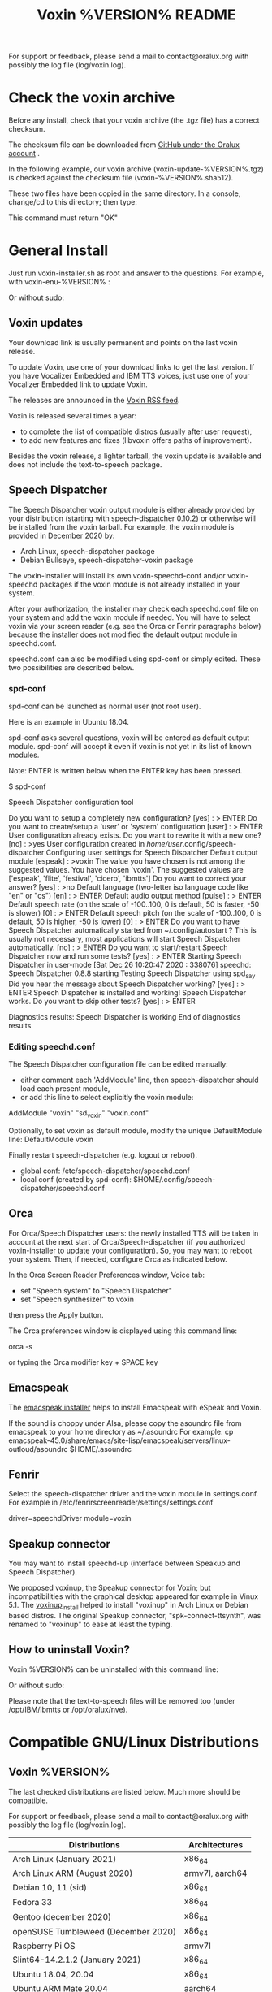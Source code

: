 #+TITLE:     Voxin %VERSION% README
#+AUTHOR:

For support or feedback, please send a mail to contact@oralux.org with possibly the log file (log/voxin.log).

* Check the voxin archive

Before any install, check that your voxin archive (the .tgz file) has a correct checksum.

The checksum file can be downloaded from [[https://raw.githubusercontent.com/Oralux/voxin-installer/master/check/%VERSION%/voxin-%VERSION%.sha512][GitHub under the Oralux account]] .

In the following example, our voxin archive (voxin-update-%VERSION%.tgz) is checked against the checksum file (voxin-%VERSION%.sha512).

These two files have been copied in the same directory.
In a console, change/cd to this directory; then type:

#+BEGIN_ASCII
sha512sum --ignore-missing --check voxin-%VERSION%.sha512
#+END_ASCII

This command must return "OK"
#+BEGIN_ASCII
voxin-update-%VERSION%.tgz: OK
#+END_ASCII

* General Install

Just run voxin-installer.sh as root and answer to the questions.
For example, with voxin-enu-%VERSION% :

#+BEGIN_ASCII
cd voxin-%VERSION%
cd voxin-enu-%VERSION%
sudo --login $PWD/voxin-installer.sh
#+END_ASCII

Or without sudo:
#+BEGIN_ASCII
su --login -c $PWD/voxin-installer.sh
#+END_ASCII

** Voxin updates
Your download link is usually permanent and points on the last voxin release.

To update Voxin, use one of your download links to get the last version.
If you have Vocalizer Embedded and IBM TTS voices, just use one of your Vocalizer Embedded link to update Voxin.

The releases are announced in the [[http://voxin.oralux.net/rss.xml][Voxin RSS feed]].

Voxin is released several times a year:
- to complete the list of compatible distros (usually after user request),
- to add new features and fixes (libvoxin offers paths of improvement).

Besides the voxin release, a lighter tarball, the voxin update is available and does not include the text-to-speech package.

** Speech Dispatcher

The Speech Dispatcher voxin output module is either already provided by your distribution (starting with speech-dispatcher 0.10.2) or otherwise will be installed from the voxin tarball.
For example, the voxin module is provided in December 2020 by:
- Arch Linux, speech-dispatcher package
- Debian Bullseye, speech-dispatcher-voxin package

The voxin-installer will install its own voxin-speechd-conf and/or voxin-speechd packages if the voxin module is not already installed in your system.

After your authorization, the installer may check each speechd.conf file on your system and add the voxin module if needed.
You will have to select voxin via your screen reader (e.g. see the Orca or Fenrir paragraphs below) because the installer does not modified the default output module in speechd.conf.

speechd.conf can also be modified using spd-conf or simply edited. 
These two possibilities are described below.

*** spd-conf

spd-conf can be launched as normal user (not root user).

Here is an example in Ubuntu 18.04.

spd-conf asks several questions, voxin will be entered as default output module.
spd-conf will accept it even if voxin is not yet in its list of known modules.

Note: ENTER is written below when the ENTER key has been pressed.

$ spd-conf

Speech Dispatcher configuration tool

Do you want to setup a completely new configuration? [yes] :
> ENTER
Do you want to create/setup a 'user' or 'system' configuration [user] :
> ENTER
User configuration already exists.
Do you want to rewrite it with a new one? [no] :
>yes
User configuration created in /home/user/.config/speech-dispatcher
Configuring user settings for Speech Dispatcher
Default output module [espeak] :
>voxin
The value you have chosen is not among the suggested values.
You have chosen 'voxin'.
The suggested values are ['espeak', 'flite', 'festival', 'cicero', 'ibmtts']
Do you want to correct your answer? [yes] :
>no
Default language (two-letter iso language code like "en" or "cs") [en] :
> ENTER
Default audio output method [pulse] :
> ENTER
Default speech rate (on the scale of -100..100, 0 is default, 50 is faster, -50 is slower) [0] :
> ENTER
Default speech pitch (on the scale of -100..100, 0 is default, 50 is higher, -50 is lower) [0] :
> ENTER
Do you want to have Speech Dispatcher automatically started from ~/.config/autostart ?
This is usually not necessary, most applications will start Speech Dispatcher automatically. [no] :
> ENTER
Do you want to start/restart Speech Dispatcher now and run some tests? [yes] :
> ENTER
Starting Speech Dispatcher in user-mode
[Sat Dec 26 10:20:47 2020 : 338076] speechd: Speech Dispatcher 0.8.8 starting
Testing Speech Dispatcher using spd_say
Did you hear the message about Speech Dispatcher working? [yes] :
> ENTER
Speech Dispatcher is installed and working!
Speech Dispatcher works. Do you want to skip other tests? [yes] :
> ENTER


Diagnostics results:
Speech Dispatcher is working
End of diagnostics results
 
*** Editing speechd.conf

The Speech Dispatcher configuration file can be edited manually:
- either comment each 'AddModule' line, then speech-dispatcher should load each present module,
- or add this line to select explicitly the voxin module:
AddModule "voxin" "sd_voxin" "voxin.conf"

Optionally, to set voxin as default module, modify the unique DefaultModule line:
DefaultModule voxin


Finally restart speech-dispatcher (e.g. logout or reboot).

- global conf: /etc/speech-dispatcher/speechd.conf
- local conf (created by spd-conf): $HOME/.config/speech-dispatcher/speechd.conf

** Orca

For Orca/Speech Dispatcher users: the newly installed TTS will be taken in account at the next start of Orca/Speech-dispatcher (if you authorized voxin-installer to update your configuration).
So, you may want to reboot your system.
Then, if needed, configure Orca as indicated below.

In the Orca Screen Reader Preferences window, Voice tab:
- set "Speech system" to "Speech Dispatcher"
- set "Speech synthesizer" to voxin

then press the Apply button.

The Orca preferences window is displayed using this command line:

orca -s

or typing the Orca modifier key + SPACE key

** Emacspeak

The [[https://github.com/Oralux/emacspeak_voxin_install/releases][emacspeak installer]] helps to install Emacspeak with eSpeak and Voxin.

If the sound is choppy under Alsa, please copy the asoundrc file from emacspeak to your home directory as ~/.asoundrc
For example:
cp emacspeak-45.0/share/emacs/site-lisp/emacspeak/servers/linux-outloud/asoundrc $HOME/.asoundrc

** Fenrir

Select the speech-dispatcher driver and the voxin module in settings.conf.
For example in /etc/fenrirscreenreader/settings/settings.conf

driver=speechdDriver
module=voxin

** Speakup connector
You may want to install speechd-up (interface between Speakup and Speech Dispatcher).

We proposed voxinup, the Speakup connector for Voxin; but incompatibilities with the graphical desktop appeared for example in Vinux 5.1.
The [[https://github.com/Oralux/voxinup_install/releases][voxinup_install]] helped to install "voxinup" in Arch Linux or Debian based distros.
The original Speakup connector, "spk-connect-ttsynth", was renamed to "voxinup" to ease at least the typing.

** How to uninstall Voxin?
Voxin %VERSION% can be uninstalled with this command line:
#+BEGIN_ASCII
sudo --login $PWD/voxin-installer.sh -u
#+END_ASCII

Or without sudo:
#+BEGIN_ASCII
su --login -c "$PWD/voxin-installer.sh -u"
#+END_ASCII

Please note that the text-to-speech files will be removed too (under /opt/IBM/ibmtts or /opt/oralux/nve).

* Compatible GNU/Linux Distributions
** Voxin %VERSION%

The last checked distributions are listed below.
Much more should be compatible.

For support or feedback, please send a mail to contact@oralux.org with possibly the log file (log/voxin.log).

|-------------------------------------+-----------------|
| Distributions                       | Architectures   |
|-------------------------------------+-----------------|
| Arch Linux (January 2021)           | x86_64          |
| Arch Linux ARM (August 2020)        | armv7l, aarch64 |
| Debian 10, 11 (sid)                 | x86_64          |
| Fedora 33                           | x86_64          |
| Gentoo (december 2020)              | x86_64          |
| openSUSE Tumbleweed (December 2020) | x86_64          |
| Raspberry Pi OS                     | armv7l          |
| Slint64-14.2.1.2 (January 2021)     | x86_64          |
| Ubuntu 18.04, 20.04                 | x86_64          |
| Ubuntu ARM Mate 20.04               | aarch64         |
|-------------------------------------+-----------------|

* voxin.ini configuration file
The user may now define the default value of several parameters.
- capitalization
- punctuation

and only for IBM TTS:
- dictionaryDir
- useAbbreviation

These values will be overwritten by the calling software
(e.g. speech-dispatcher, emacspeak,...).  The voxin.ini file is
consequently interesting when a parameter is not yet managed by the
calling software.

voxin.ini is expected to be present locally at:
$HOME/.config/voxin/voxin.ini
or if not found, available globally at:
/var/opt/oralux/voxin/voxin.ini

The installer creates a writable default file in
/var/opt/oralux/voxin/voxin.ini if none exists.

Brief Example:

[general]
capitalization=icon
#punctuation=none

[viavoice]
dictionaryDir=/var/opt/IBM/ibmtts/dict
useAbbreviation=no

* Dictionaries
User dictionaries are currently only available for IBM TTS.
They are enabled by default by speech-dispatcher: in voxin.conf (or ibmtts.conf), the IbmttsDictionaryFolder variable is set to /var/opt/IBM/ibmtts/dict.

Examples of dictionaries are included in this archive under:
dictionary/var/opt/IBM/ibmtts/dict

* voxin-say command

voxin-say is a command which converts text to speech.

#+BEGIN_ASCII
EXAMPLES :

# Say 'hello world' and redirect output to an external audio player:
voxin-say "hello world" | aplay

# Read file.txt and save speech to an audio file:
voxin-say -f file.txt -w file.wav
voxin-say -f file.txt > file.wav

# The following command is incorrect because no output is supplied:
voxin-say "Hello all"

# Correct command to read a file in French at 500 words per minute, use 4 jobs to speed up conversion
voxin-say -f file.txt -l fr -s 500 -j 4 -w audio.wav

#+END_ASCII

